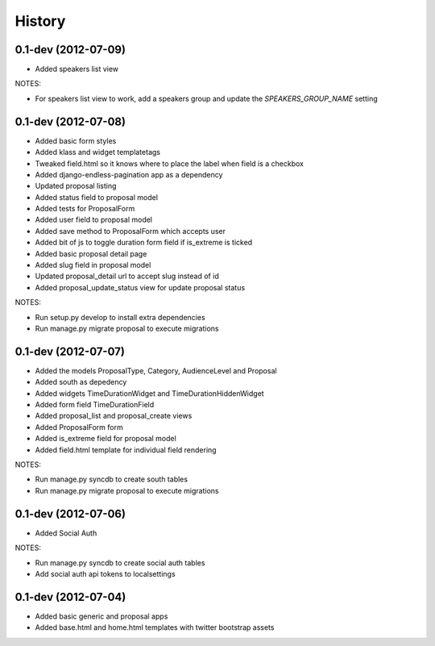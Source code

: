 .. :changelog:

History
-------

0.1-dev (2012-07-09)
+++++++++++++++++++

- Added speakers list view

NOTES:

- For speakers list view to work, add a speakers group and update the `SPEAKERS_GROUP_NAME` setting

0.1-dev (2012-07-08)
+++++++++++++++++++

- Added basic form styles
- Added klass and widget templatetags
- Tweaked field.html so it knows where to place the label when field is a checkbox
- Added django-endless-pagination app as a dependency
- Updated proposal listing
- Added status field to proposal model
- Added tests for ProposalForm
- Added user field to proposal model
- Added save method to ProposalForm which accepts user
- Added bit of js to toggle duration form field if is_extreme is ticked
- Added basic proposal detail page
- Added slug field in proposal model
- Updated proposal_detail url to accept slug instead of id
- Added proposal_update_status view for update proposal status

NOTES:

- Run setup.py develop to install extra dependencies
- Run manage.py migrate proposal to execute migrations

0.1-dev (2012-07-07)
+++++++++++++++++++

- Added the models ProposalType, Category, AudienceLevel and Proposal
- Added south as depedency
- Added widgets TimeDurationWidget and TimeDurationHiddenWidget
- Added form field TimeDurationField
- Added proposal_list and proposal_create views
- Added ProposalForm form
- Added is_extreme field for proposal model
- Added field.html template for individual field rendering

NOTES:

- Run manage.py syncdb to create south tables
- Run manage.py migrate proposal to execute migrations

0.1-dev (2012-07-06)
+++++++++++++++++++

- Added Social Auth

NOTES:

- Run manage.py syncdb to create social auth tables
- Add social auth api tokens to localsettings

0.1-dev (2012-07-04)
+++++++++++++++++++

- Added basic generic and proposal apps
- Added base.html and home.html templates with twitter bootstrap assets
